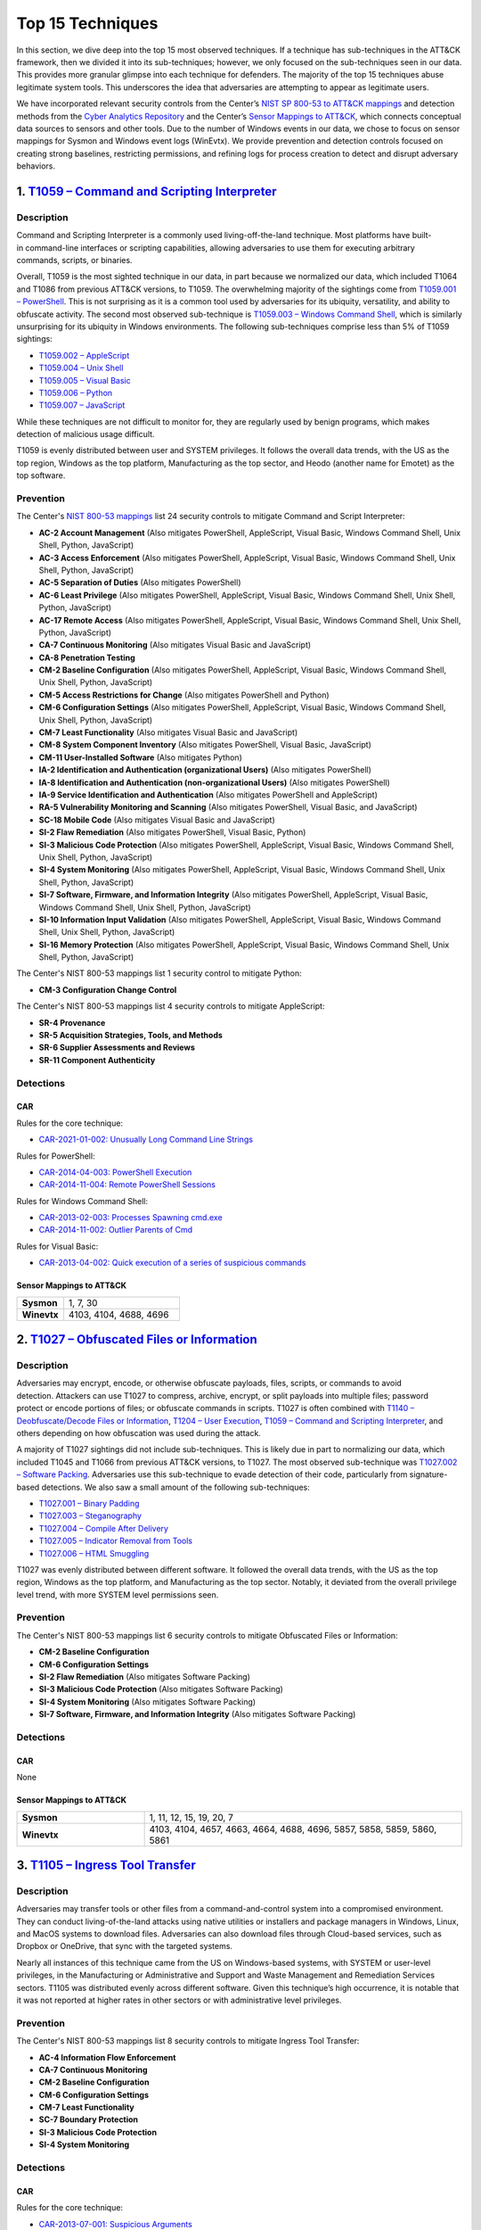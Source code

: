 Top 15 Techniques
#################

In this section, we dive deep into the top 15 most observed techniques. If a technique
has sub-techniques in the ATT&CK framework, then we divided it into its sub-techniques;
however, we only focused on the sub-techniques seen in our data. This provides more
granular glimpse into each technique for defenders. The majority of the top 15
techniques abuse legitimate system tools. This underscores the idea that adversaries are
attempting to appear as legitimate users.

We have incorporated relevant security controls from the Center’s `NIST SP 800-53 to
ATT&CK mappings
<https://center-for-threat-informed-defense.github.io/mappings-explorer/external/nist/>`__
and detection methods from the `Cyber Analytics Repository
<https://car.mitre.org/analytics/>`_ and the Center’s `Sensor Mappings to ATT&CK
<https://ctid.mitre.org/projects/sensor-mappings-to-attack>`_,
which connects conceptual data sources to sensors and other tools. Due to the number of
Windows events in our data, we chose to focus on sensor mappings for Sysmon and Windows
event logs (WinEvtx). We provide prevention and detection controls focused on creating
strong baselines, restricting permissions, and refining logs for process creation to
detect and disrupt adversary behaviors.

1. `T1059 – Command and Scripting Interpreter <https://attack.mitre.org/techniques/T1059>`__
********************************************************************************************

Description
-----------

.. figure:: _static/T1059_attempt.png
   :alt: Breakdown of T1059.
   :scale: 20%
   :align: right

Command and Scripting Interpreter is a commonly used living-off-the-land technique. Most
platforms have built-in command-line interfaces or scripting capabilities, allowing
adversaries to use them for executing arbitrary commands, scripts, or binaries.

Overall, T1059 is the most sighted technique in our data, in part because we normalized
our data, which included T1064 and T1086 from previous ATT&CK versions, to T1059. The
overwhelming majority of the sightings come from `T1059.001 – PowerShell
<https://attack.mitre.org/techniques/T1059/001>`__. This is not surprising as it is a
common tool used by adversaries for its ubiquity, versatility, and ability to obfuscate
activity. The second most observed sub-technique is `T1059.003 – Windows Command Shell
<https://attack.mitre.org/techniques/T1059/003>`__, which is similarly unsurprising for
its ubiquity in Windows environments. The following sub-techniques comprise less than 5%
of T1059 sightings:

* `T1059.002 – AppleScript <https://attack.mitre.org/techniques/T1059/002>`__
* `T1059.004 – Unix Shell <https://attack.mitre.org/techniques/T1059/004>`__
* `T1059.005 – Visual Basic <https://attack.mitre.org/techniques/T1059/005>`__
* `T1059.006 – Python <https://attack.mitre.org/techniques/T1059/006>`__
* `T1059.007 – JavaScript <https://attack.mitre.org/techniques/T1059/007>`__

While these techniques are not difficult to monitor for, they are regularly used by
benign programs, which makes detection of malicious usage difficult.

T1059 is evenly distributed between user and SYSTEM privileges. It follows the overall
data trends, with the US as the top region, Windows as the top platform, Manufacturing
as the top sector, and Heodo (another name for Emotet) as the top software.

Prevention
----------

The Center's `NIST 800-53 mappings
<https://center-for-threat-informed-defense.github.io/mappings-explorer/external/nist/>`_
list 24 security controls to mitigate Command and Script Interpreter:

* **AC-2 Account Management** (Also mitigates PowerShell, AppleScript, Visual Basic,
  Windows Command Shell, Unix Shell, Python, JavaScript)
* **AC-3 Access Enforcement** (Also mitigates PowerShell, AppleScript, Visual Basic,
  Windows Command Shell, Unix Shell, Python, JavaScript)
* **AC-5 Separation of Duties** (Also mitigates PowerShell)
* **AC-6 Least Privilege** (Also mitigates PowerShell, AppleScript, Visual Basic,
  Windows Command Shell, Unix Shell, Python, JavaScript)
* **AC-17 Remote Access** (Also mitigates PowerShell, AppleScript, Visual Basic, Windows
  Command Shell, Unix Shell, Python, JavaScript)
* **CA-7 Continuous Monitoring** (Also mitigates Visual Basic and JavaScript)
* **CA-8 Penetration Testing**
* **CM-2 Baseline Configuration** (Also mitigates PowerShell, AppleScript, Visual Basic,
  Windows Command Shell, Unix Shell, Python, JavaScript)
* **CM-5 Access Restrictions for Change** (Also mitigates PowerShell and Python)
* **CM-6 Configuration Settings** (Also mitigates PowerShell, AppleScript, Visual Basic,
  Windows Command Shell, Unix Shell, Python, JavaScript)
* **CM-7 Least Functionality** (Also mitigates Visual Basic and JavaScript)
* **CM-8 System Component Inventory** (Also mitigates PowerShell, Visual Basic,
  JavaScript)
* **CM-11 User-Installed Software** (Also mitigates Python)
* **IA-2 Identification and Authentication (organizational Users)** (Also mitigates
  PowerShell)
* **IA-8 Identification and Authentication (non-organizational Users)** (Also mitigates
  PowerShell)
* **IA-9 Service Identification and Authentication** (Also mitigates PowerShell and
  AppleScript)
* **RA-5 Vulnerability Monitoring and Scanning** (Also mitigates PowerShell, Visual
  Basic, and JavaScript)
* **SC-18 Mobile Code** (Also mitigates Visual Basic and JavaScript)
* **SI-2 Flaw Remediation** (Also mitigates PowerShell, Visual Basic, Python)
* **SI-3 Malicious Code Protection** (Also mitigates PowerShell, AppleScript, Visual
  Basic, Windows Command Shell, Unix Shell, Python, JavaScript)
* **SI-4 System Monitoring** (Also mitigates PowerShell, AppleScript, Visual Basic,
  Windows Command Shell, Unix Shell, Python, JavaScript)
* **SI-7 Software, Firmware, and Information Integrity** (Also mitigates PowerShell,
  AppleScript, Visual Basic, Windows Command Shell, Unix Shell, Python, JavaScript)
* **SI-10 Information Input Validation** (Also mitigates PowerShell, AppleScript, Visual
  Basic, Windows Command Shell, Unix Shell, Python, JavaScript)
* **SI-16 Memory Protection** (Also mitigates PowerShell, AppleScript, Visual Basic,
  Windows Command Shell, Unix Shell, Python, JavaScript)

The Center's NIST 800-53 mappings list 1 security control to mitigate Python:

* **CM-3 Configuration Change Control**

The Center's NIST 800-53 mappings list 4 security controls to mitigate AppleScript:

* **SR-4 Provenance**
* **SR-5 Acquisition Strategies, Tools, and Methods**
* **SR-6 Supplier Assessments and Reviews**
* **SR-11 Component Authenticity**

Detections
----------

CAR
^^^

Rules for the core technique:

* `CAR-2021-01-002: Unusually Long Command Line Strings
  <https://car.mitre.org/analytics/CAR-2021-01-002/>`_

Rules for PowerShell:

* `CAR-2014-04-003: PowerShell Execution
  <hhttps://car.mitre.org/analytics/CAR-2014-04-003/>`_
* `CAR-2014-11-004: Remote PowerShell Sessions
  <https://car.mitre.org/analytics/CAR-2014-11-004/>`_

Rules for Windows Command Shell:

* `CAR-2013-02-003: Processes Spawning cmd.exe
  <https://car.mitre.org/analytics/CAR-2013-02-003/>`_
* `CAR-2014-11-002: Outlier Parents of Cmd
  <https://car.mitre.org/analytics/CAR-2014-11-002/>`_

Rules for Visual Basic:

* `CAR-2013-04-002: Quick execution of a series of suspicious commands
  <https://car.mitre.org/analytics/CAR-2013-04-002/>`_

Sensor Mappings to ATT&CK
^^^^^^^^^^^^^^^^^^^^^^^^^^

.. list-table::
  :widths: 20 50
  :header-rows: 0

  * - **Sysmon**
    - 1, 7, 30

  * - **Winevtx**
    - 4103, 4104, 4688, 4696

2. `T1027 – Obfuscated Files or Information <https://attack.mitre.org/techniques/T1027>`__
******************************************************************************************

Description
-----------

.. figure:: _static/T1027_breakdown.png
   :alt: Breakdown of T1027.
   :scale: 20%
   :align: right

Adversaries may encrypt, encode, or otherwise obfuscate payloads, files, scripts, or
commands to avoid detection. Attackers can use T1027 to compress, archive, encrypt, or
split payloads into multiple files; password protect or encode portions of files; or
obfuscate commands in scripts. T1027 is often combined with `T1140 – Deobfuscate/Decode
Files or Information <https://attack.mitre.org/techniques/T1140>`__, `T1204 – User
Execution <https://attack.mitre.org/techniques/T1204>`__, `T1059 – Command and Scripting
Interpreter <https://attack.mitre.org/techniques/T1059>`__, and others depending on how
obfuscation was used during the attack.

A majority of T1027 sightings did not include sub-techniques. This is likely due in part to
normalizing our data, which included T1045 and T1066 from previous ATT&CK versions, to
T1027. The most observed sub-technique was `T1027.002 – Software Packing
<https://attack.mitre.org/techniques/T1027/002>`__. Adversaries use this sub-technique
to evade detection of their code, particularly from signature-based detections. We also
saw a small amount of the following sub-techniques:

* `T1027.001 – Binary Padding <https://attack.mitre.org/techniques/T1027/001>`__
* `T1027.003 – Steganography <https://attack.mitre.org/techniques/T1027/003>`__
* `T1027.004 – Compile After Delivery <https://attack.mitre.org/techniques/T1027/004>`__
* `T1027.005 – Indicator Removal from Tools <https://attack.mitre.org/techniques/T1027/005>`__
* `T1027.006 – HTML Smuggling <https://attack.mitre.org/techniques/T1027/006>`__

T1027 was evenly distributed between different software. It followed the overall data
trends, with the US as the top region, Windows as the top platform, and Manufacturing as
the top sector. Notably, it deviated from the overall privilege level trend, with more
SYSTEM level permissions seen.

Prevention
----------

The Center's NIST 800-53 mappings list 6 security controls to mitigate Obfuscated Files
or Information:

* **CM-2 Baseline Configuration**
* **CM-6 Configuration Settings**
* **SI-2 Flaw Remediation** (Also mitigates Software Packing)
* **SI-3 Malicious Code Protection** (Also mitigates Software Packing)
* **SI-4 System Monitoring** (Also mitigates Software Packing)
* **SI-7 Software, Firmware, and Information Integrity** (Also mitigates Software Packing)

Detections
----------

CAR
^^^

None

Sensor Mappings to ATT&CK
^^^^^^^^^^^^^^^^^^^^^^^^^^

.. list-table::
  :widths: 20 50
  :header-rows: 0

  * - **Sysmon**
    - 1, 11, 12, 15, 19, 20, 7

  * - **Winevtx**
    - 4103, 4104, 4657, 4663, 4664, 4688, 4696, 5857, 5858, 5859, 5860, 5861

3. `T1105 – Ingress Tool Transfer <https://attack.mitre.org/techniques/T1105>`__
********************************************************************************

Description
-----------

Adversaries may transfer tools or other files from a command-and-control system into a
compromised environment. They can conduct living-of-the-land attacks using native
utilities or installers and package managers in Windows, Linux, and MacOS systems to
download files. Adversaries can also download files through Cloud-based services, such
as Dropbox or OneDrive, that sync with the targeted systems.

Nearly all instances of this technique came from the US on Windows-based systems, with
SYSTEM or user-level privileges, in the Manufacturing or Administrative and Support and
Waste Management and Remediation Services sectors. T1105 was distributed evenly across
different software. Given this technique’s high occurrence, it is notable that it was
not reported at higher rates in other sectors or with administrative level privileges.

Prevention
----------

The Center's NIST 800-53 mappings list 8 security controls to mitigate Ingress Tool Transfer:

* **AC-4 Information Flow Enforcement**
* **CA-7 Continuous Monitoring**
* **CM-2 Baseline Configuration**
* **CM-6 Configuration Settings**
* **CM-7 Least Functionality**
* **SC-7 Boundary Protection**
* **SI-3 Malicious Code Protection**
* **SI-4 System Monitoring**

Detections
----------

CAR
^^^

Rules for the core technique:

* `CAR-2013-07-001: Suspicious Arguments
  <https://car.mitre.org/analytics/CAR-2013-07-001/>`_
* `CAR-2021-05-005: BITSAdmin Download File
  <https://car.mitre.org/analytics/CAR-2021-05-005/>`_
* `CAR-2021-05-006: CertUtil Download With URLCache and Split Arguments
  <https://car.mitre.org/analytics/CAR-2021-05-006/>`_
* `CAR-2021-05-007: CertUtil Download With VerifyCtl and Split Arguments
  <https://car.mitre.org/analytics/CAR-2021-05-007/>`_

Sensor Mappings to ATT&CK
^^^^^^^^^^^^^^^^^^^^^^^^^^

.. list-table::
  :widths: 20 50
  :header-rows: 0

  * - **Sysmon**
    - 11, 15, 3

  * - **Winevtx**
    - 4663, 5031, 5154, 5155, 5156, 5157, 5158, 5159

4. `T1112 – Modify Registry <https://attack.mitre.org/techniques/T1112>`__
**************************************************************************

Description
-----------

Adversaries may use built-in command line tools or the Win32 API to interact with the
Windows Registry to hide configuration information, remove information, or as part of
other techniques for Execution and Persistence. Specific areas of the registry depend on
account permissions to access, potentially requiring adversaries to gain
administrator-level privileges to modify. The Windows registry is a significant
component of Windows, making it an attractive tool for adversaries to use.

T1112 sightings occur on Windows-based platforms and were evenly distributed across
different countries, sectors, and software. We lacked a meaningful amount of data for
privilege level analysis. Overall, we received significantly more sightings of T1112 in
2023 than in 2022; this could be due to attackers using this technique more frequently
during their operations. However, the registry has been a common attack vector for
years, so this sudden increase in Sightings is likely due to statistical noise.

Prevention
----------

The Center's NIST 800-53 mappings list 2 security controls to mitigate Modify Registry:

* **AC-6 Least Privilege**
* **CM-7 Least Functionality**

Detections
----------

CAR
^^^

Rules for core technique:

* `CAR-2013-01-002: Autorun Differences
  <https://car.mitre.org/analytics/CAR-2013-01-002/>`_
* `CAR-2013-03-001: Reg.exe called from Command Shell
  <https://car.mitre.org/analytics/CAR-2013-03-001/>`_
* `CAR-2013-04-002: Quick execution of a series of suspicious commands
  <https://car.mitre.org/analytics/CAR-2013-04-002/>`_
* `CAR-2014-11-005: Remote Registry <https://car.mitre.org/analytics/CAR-2014-11-005/>`_
* `CAR-2020-05-003: Rare LolBAS Command Lines
  <https://car.mitre.org/analytics/CAR-2020-05-003/>`_
* `CAR-2021-11-001: Registry Edit with Creation of SafeDllSearchMode Key Set to 0
  <https://car.mitre.org/analytics/CAR-2021-11-001/>`_
* `CAR-2021-11-002: Registry Edit with Modification of Userinit, Shell, or Notify
  <https://car.mitre.org/analytics/CAR-2021-11-002/>`_
* `CAR-2021-12-002: Modification of Default Startup Folder in the Registry Key ‘Common
  Startup’ <https://car.mitre.org/analytics/CAR-2021-12-002/>`_

Sensor Mappings to ATT&CK
^^^^^^^^^^^^^^^^^^^^^^^^^^

.. list-table::
  :widths: 20 50
  :header-rows: 0

  * - **Sysmon**
    - 1, 12, 13, 14

  * - **Winevtx**
    - 4103, 4657, 4660, 4670, 4688, 4696

5. `T1070 – Indicator Removal <https://attack.mitre.org/techniques/T1070>`__
****************************************************************************

Description
-----------

.. figure:: _static/T1070_breakdown.png
   :alt: Breakdown of T1070.
   :scale: 20%
   :align: right

Various platform-specific artifacts may be created by an adversary or expose an
adversary’s actions. Adversaries may delete or modify these artifacts to remove any
evidence of their presence or hinder defenses. Because these artifacts are used during
forensic and incident response efforts, their removal could impede an investigation or
lengthen the intrusion detection process.

A majority of T1070 sightings did not include sub-techniques. This is likely due in part to
normalizing our data, which included T1099 and T1107 from previous ATT&CK versions, to
T1070. The following sub-techniques comprise less than 1% of T1070 sightings:

* `T1070.001 – Clear Windows Event Logs <https://attack.mitre.org/techniques/T1070/001>`__
* `T1070.003 – Clear Command History <https://attack.mitre.org/techniques/T1070/003>`__
* `T1070.004 – File Deletion <https://attack.mitre.org/techniques/T1070/004>`__
* `T1070.006 – Timestomp <https://attack.mitre.org/techniques/T1070/006>`__

T1070 occurred mostly on Windows-based platforms and was distributed evenly across
different countries and sectors. Only a small sub-set of sightings contained privilege
levels and software information. However, it followed the overall data trend, with
user-level permissions and Heodo being the most observed privilege levels and software,
respectively.

Prevention
----------

The Center's NIST 800-53 mappings list 21 security controls to mitigate Indicator Removal:

* **AC-2 Account Management** (Also mitigates Clear Windows Event Logs and Clear Command
  History)
* **AC-3 Access Enforcement** (Also mitigates Clear Windows Event Logs and Clear Command
  History)
* **AC-5 Separation of Duties** (Also mitigates Clear Windows Event Logs and Clear Command
  History)
* **AC-6 Least Privilege** (Also mitigates Clear Windows Event Logs and Clear Command
  History)
* **AC-16 Security and Privacy Attributes** (Also mitigates Clear Windows Event Logs)
* **AC-17 Remote Access** (Also mitigates Clear Windows Event Logs)
* **AC-18 Wireless Access** (Also mitigates Clear Windows Event Logs)
* **AC-19 Access Control for Mobile Devices** (Also mitigates Clear Windows Event Logs)
* **CA-7 Continuous Monitoring** (Also mitigates Clear Windows Event Logs and Clear Command
  History)
* **CM-2 Baseline Configuration** (Also mitigates Clear Windows Event Logs and Clear Command
  History)
* **CM-6 Configuration Settings** (Also mitigates Clear Windows Event Logs and Clear Command
  History)
* **CP-6 Alternate Storage Site** (Also mitigates Clear Windows Event Logs)
* **CP-7 Alternate Processing Site** (Also mitigates Clear Windows Event Logs)
* **CP-9 System Backup** (Also mitigates Clear Windows Event Logs)
* **SC-4 Information in Shared System Resources** (Also mitigates Clear Windows Event Logs)
* **SC-36 Distributed Processing and Storage** (Also mitigates Clear Windows Event Logs)
* **SI-3 Malicious Code Protection** (Also mitigates Clear Windows Event Logs and Clear
  Command History)
* **SI-4 System Monitoring** (Also mitigates Clear Windows Event Logs and Clear Command
  History)
* **SI-7 Software, Firmware, and Information Integrity** (Also mitigates Clear Windows Event
  Logs and Clear Command History)
* **SI-12 Information Management and Retention** (Also mitigates Clear Windows Event Logs)
* **SI-23 Information Fragmentation** (Also mitigates Clear Windows Event Logs)

Detections
----------

CAR
^^^

Rules for Clear Windows Event Logs:

* `CAR-2016-04-002: User Activity from Clearing Event Logs
  <https://car.mitre.org/analytics/CAR-2016-04-002/>`_
* `CAR-2021-01-003: Clearing Windows Logs with Wevtutil
  <https://car.mitre.org/analytics/CAR-2021-01-003/>`_

Rules for Clear Command History:

* `CAR-2020-11-005: Clear Powershell Console Command History
  <https://car.mitre.org/analytics/CAR-2020-11-005/>`_

Sensor Mappings to ATT&CK
^^^^^^^^^^^^^^^^^^^^^^^^^^

.. list-table::
  :widths: 20 50
  :header-rows: 0

  * - **Sysmon**
    - 1, 12, 13, 14, 2, 23, 26

  * - **Winevtx**
    - 2004, 2005, 2006, 2033, 4103, 4625, 4648, 4657, 4660, 4663, 4664, 4670, 4688, 4696, 4700, 4701, 4702, 4726, 4743, 4776, 4946, 4947, 4948

6. `T1204 – User Execution <https://attack.mitre.org/techniques/T1204>`__
*************************************************************************

Description
-----------

.. figure:: _static/T1204_breakdown.png
   :alt: Breakdown of T1070.
   :scale: 20%
   :align: right

An adversary may rely upon user actions to gain Initial Access or execute malicious
software on a system. Common examples of user execution include phishing and social
engineering attacks. Adversaries may send a malicious link, file, or image for a user to
open or deceive users into enabling Remote Access Software to give them direct control
of the system.

A majority of T1204 sightings did not contain a sub-technique. Less than 1% contained
`T1204.001 – Malicious Link <https://attack.mitre.org/techniques/T1204/001>`__ and
`T1204.001 – Malicious Link <https://attack.mitre.org/techniques/T1204/001>`__. Most
sightings occurred on Windows-based systems and were almost evenly distributed across
countries and sectors. Only a small sub-set included privilege level information and
software, with user level privileges and Cobalt Strike seen the most frequently.

Prevention
----------

The Center's NIST 800-53 mappings list 13 security controls to mitigate User Execution:

* **AC-4 Information Flow Enforcement** (Also mitigates Malicious Link and Malicious File)
* **CA-7 Continuous Monitoring** (Also mitigates Malicious Link and Malicious File)
* **CM-2 Baseline Configuration** (Also mitigates Malicious Link and Malicious File)
* **CM-6 Configuration Settings** (Also mitigates Malicious Link and Malicious File)
* **CM-7 Least Functionality** (Also mitigates Malicious File)
* **SC-7 Boundary Protection** (Also mitigates Malicious Link and Malicious File)
* **SC-44 Detonation Chambers** (Also mitigates Malicious Link and Malicious File)
* **SI-2 Flaw Remediation** (Also mitigates Malicious Link)
* **SI-3 Malicious Code Protection** (Also mitigates Malicious Link and Malicious File)
* **SI-4 System Monitoring** (Also mitigates Malicious Link and Malicious File)
* **SI-7 Software, Firmware, and Information Integrity** (Also mitigates Malicious File)
* **SI-8 Spam Protection** (Also mitigates Malicious Link and Malicious File)
* **SI-10 Information Input Validation** (Also mitigates Malicious File)

Detections
----------

CAR
^^^

Rules for Malicious File:

* `CAR-2021-05-002: Batch File Write to System32
  <https://car.mitre.org/analytics/CAR-2021-05-002/>`_

Sensor Mappings to ATT&CK
^^^^^^^^^^^^^^^^^^^^^^^^^^

.. list-table::
  :widths: 20 50
  :header-rows: 0

  * - **Sysmon**
    - 1, 11, 15, 3

  * - **Winevtx**
    - 4103, 4663, 4688, 4696, 5031, 5154, 5155, 5156, 5157, 5158, 5159

7. `T1564 – Hide Artifacts <https://attack.mitre.org/techniques/T1564>`__
*************************************************************************

Description
-----------

.. figure:: _static/T1564_breakdown.png
   :alt: Breakdown of T1564.
   :scale: 20%
   :align: right

Adversaries may attempt to hide artifacts, such as files, user accounts, or directories,
to evade detection. They may exploit operating system features to hide the artifacts or
use virtualization to create isolated computing regions to avoid common security tools
and configurations.

A majority of T1564 sightings did not include sub-techniques. This is likely due in part
to normalizing our data, which included T1143 and T1158 from previous ATT&CK versions,
to T1564. The most observed sub-technique was `T1564.003 – Hidden Window
<https://attack.mitre.org/techniques/T1564/003>`__. Adversaries can use this technique
to hide activities from plain sight. The second most-observed sub-technique was
`T1564.004 – NTFS File Attributes <https://attack.mitre.org/techniques/T1564/004>`__.
Adversaries can exploit the file attribute metadata to hide malicious data. The
following sub-techniques comprise less than 2% of T1564 sightings:

* `T1564.001 – Hidden Files and Directories <https://attack.mitre.org/techniques/T1564/001>`__
* `T1564.002 – Hidden Users <https://attack.mitre.org/techniques/T1564/002>`__
* `T1564.008 – Email Hiding Rules <https://attack.mitre.org/techniques/T1564/008>`__

T1564 occurred mostly on Windows-based systems and was about evenly distributed across
countries and sectors. Only a small sub-set of sightings contained privilege levels and
software information. However, it followed the overall data trend, with user-level
permissions and Heodo being the most observed privilege levels and software,
respectively.

Prevention
----------

The Center's NIST 800-53 mappings list 1 security controls to mitigate Hidden Users:

* **CM-6 Configuration Settings**

The Center's NIST 800-53 mappings list 3 security controls to mitigate Hidden Window:

* **CM-7 Least Functionality** (Also mitigates Email Hiding Rules and Hidden Users)
* **SI-7 Software, Firmware, and Information Integrity** (Also mitigates NTFS File Attributes and Email Hiding Rules)
* **SI-10 Information Input Validation**

The Center's NIST 800-53 mappings list 5 security controls to mitigate NTFS File Attributes:

* **AC-3 Access Enforcement**
* **AC-16 Security and Privacy Attributes**
* **CA-7 Continuous Monitoring**
* **SI-3 Malicious Code Protection** (Also mitigates Email Hiding Rules)
* **SI-4 System Monitoring** (Also mitigates Email Hiding Rules and Hidden Users)

The Center's NIST 800-53 mappings list 4 security controls to mitigate Email Hiding Rules:

* **AC-4 Information Flow Enforcement**
* **CM-3 Configuration Change Control**
* **CM-5 Access Restrictions for Change**
* **IR-5 Incident Monitoring**

Detections
----------

CAR
^^^

Rules for NTFS File Attributes:

* `CAR-2020-08-001: NTFS Alternate Data Stream Execution – System Utilities
  <https://car.mitre.org/analytics/CAR-2020-08-001/>`_
* `CAR-2020-08-002: NTFS Alternate Data Stream Execution - LOLBAS
  <https://car.mitre.org/analytics/CAR-2020-08-002/>`_

Sensor Mappings to ATT&CK
^^^^^^^^^^^^^^^^^^^^^^^^^^

.. list-table::
  :widths: 20 50
  :header-rows: 0

  * - **Sysmon**
    - 1, 11, 13, 14, 15, 2

  * - **Winevtx**
    - 4103, 4104, 4657, 4663, 4664, 4670, 4674, 4688, 4696, 4697, 4720, 4741

8. `T1055 – Process Injection <https://attack.mitre.org/techniques/T1055>`__
****************************************************************************

Description
-----------

.. figure:: _static/T1055_breakdown.png
   :alt: Breakdown of T1055.
   :scale: 20%
   :align: right

Adversaries may inject code into live processes to access the process’s memory or
elevate privileges. There are several ways to inject code into other processes, many of
which are platform specific. By performing process injection, adversaries are able to
hide inside legitimate processes to evade process-based defenses.

A majority of T1055 sightings did not include sub-techniques. This is likely due in part
to normalizing our data, which included T1093 from previous ATT&CK versions, to T1055.
The following sub-techniques comprise less than 2% of T1055 sightings:

* `T1055.001 – Dynamic-link Library Injection <https://attack.mitre.org/techniques/T1055/001>`__
* `T1055.002 – Portable Executable Injection <https://attack.mitre.org/techniques/T1055/002>`__
* `T1055.003 – Thread Execution Hijacking <https://attack.mitre.org/techniques/T1055/003>`__
* `T1055.012 – Process Hollowing <https://attack.mitre.org/techniques/T1055/012>`__

This technique occurred consistently throughout 2022 and 2023. T1055 occurred mostly on
Windows-based systems and was about evenly distributed across countries. It followed the
overall data trend, with user-level permissions and Heodo being the most observed
privilege levels and software, respectively. Notably, it deviated from the overall trend
by occurring more frequently in the Professional, Scientific, and Technical Services
sector.

Prevention
----------

The Center's NIST 800-53 mappings list 12 security controls to mitigate Process Injection:

* **AC-2 Account Management**
* **AC-3 Access Enforcement**
* **AC-5 Separation of Duties**
* **AC-6 Least Privilege** (Also mitigates Portable Executable Injection, Thread
  Execution Hijacking, Process Hollowing, and Dynamic-link Library Injection)
* **CM-5 Access Restrictions for Change**
* **CM-6 Configuration Settings**
* **IA-2 Identification and Authentication** (organizational Users)
* **SC-7 Boundary Protection** (Also mitigates Portable Executable Injection, Thread
  Execution Hijacking, Process Hollowing, and Dynamic-link Library Injection)
* **SC-18 Mobile Code** (Also mitigates Portable Executable Injection, Thread Execution
  Hijacking, Process Hollowing, and Dynamic-link Library Injection)
* **SI-2 Flaw Remediation** (Also mitigates Portable Executable Injection, Thread
  Execution Hijacking, Process Hollowing, and Dynamic-link Library Injection)
* **SI-3 Malicious Code Protection** (Also mitigates Portable Executable Injection,
  Thread Execution Hijacking, Process Hollowing, and Dynamic-link Library Injection)
* **SI-4 System Monitoring** (Also mitigates Portable Executable Injection, Thread
  Execution Hijacking, Process Hollowing, and Dynamic-link Library Injection)

Detections
----------

CAR
^^^

Rules for Dynamic-link Library Injection:

* `CAR-2013-10-002: DLL Injection via Load Library
  <https://car.mitre.org/analytics/CAR-2013-10-002/>`_
* `CAR-2020-11-003: DLL Injection with Mavinject
  <https://car.mitre.org/analytics/CAR-2020-11-003/>`_

Rules for Process Hollowing:

* `CAR-2020-11-004: Processes Started From Irregular Parent
  <https://car.mitre.org/analytics/CAR-2020-11-004/>`_

Sensor Mappings to ATT&CK
^^^^^^^^^^^^^^^^^^^^^^^^^^

.. list-table::
  :widths: 20 50
  :header-rows: 0

  * - **Sysmon**
    - 10, 2, 30, 7, 8

  * - **Winevtx**
    - 4656, 4663, 4664, 4670

9. `T1003 – OS Credential Dumping <https://attack.mitre.org/techniques/T1003>`__
********************************************************************************

Description
-----------

.. figure:: _static/T1003_breakdown.png
   :alt: Breakdown of T1003.
   :scale: 20%
   :align: right

Adversaries can use dumped credentials to obtain account login and credential material
to access restricted information or perform Lateral Movement.

A majority of T1003 sightings did not contain sub-techniques. The following sub-techniques
comprise less than 3% of T1003 sightings:

* `T1003.001 – LSASS Memory <https://attack.mitre.org/techniques/T1003/001>`__
* `T1003.002 – Security Account Manager <https://attack.mitre.org/techniques/T1003/002>`__
* `T1003.003 – NTDS <https://attack.mitre.org/techniques/T1003/003>`__
* `T1003.004 – LSA Secrets <https://attack.mitre.org/techniques/T1003/004>`__
* `T1003.005 – Cached Domain Credentials <https://attack.mitre.org/techniques/T1003/005>`__
* `T1003.006 – DCSync <https://attack.mitre.org/techniques/T1003/006>`__
* `T1003.007 – Proc Filesystem <https://attack.mitre.org/techniques/T1003/007>`__
* `T1003.008 – /etc/passwd and /etc/shadow <https://attack.mitre.org/techniques/T1003/008>`__

Most T1003 sightings were received during 2022 and dropped off in 2023. This could be
due to random statistical noise in the data, or attackers using this technique less in
the wild. Most sightings occurred on Windows-based systems and used user level privileges.
Only a small sub-set contained location and sector information, with most sightings
occurring in the US. Notably, T1003 deviated from overall trends on the data, with
AgentTesla as the most frequently seen software and Information as the most frequently
seen sector.

Prevention
----------

The Center's NIST 800-53 mappings list 22 security controls to mitigate OS Credential Dumping:

* **AC-2 Account Management** (Also mitigates LSA Secrets, Cached Domain Credentials,
  DCSync, Proc Filesystem, /etc/passwd and /etc/shadow, LSASS Memory, Security Account
  Manager, and NTDS)
* **AC-3 Access Enforcement** (Also mitigates LSA Secrets, Cached Domain Credentials,
  DCSync, Proc Filesystem, /etc/passwd and /etc/shadow, LSASS Memory, Security Account
  Manager, and NTDS)
* **AC-4 Information Flow Enforcement** (Also mitigates Cached Domain Credentials,
  DCSync, and LSASS Memory)
* **AC-5 Separation of Duties** (Also mitigates LSA Secrets, Cached Domain Credentials,
  DCSync, Proc Filesystem, /etc/passwd and /etc/shadow, LSASS Memory, Security Account
  Manager, and NTDS)
* **AC-6 Least Privilege** (Also mitigates LSA Secrets, Cached Domain Credentials,
  DCSync, Proc Filesystem, /etc/passwd and /etc/shadow, LSASS Memory, Security Account
  Manager, and NTDS)
* **AC-16 Security and Privacy Attributes** (Also mitigates NTDS)
* **CA-7 Continuous Monitoring** (Also mitigates LSA Secrets, Cached Domain Credentials,
  DCSync, Proc Filesystem, /etc/passwd and /etc/shadow, LSASS Memory, Security Account
  Manager, and NTDS)
* **CM-2 Baseline Configuration** (Also mitigates LSA Secrets, Cached Domain
  Credentials, DCSync, Proc Filesystem, /etc/passwd and /etc/shadow, LSASS Memory,
  Security Account Manager, and NTDS)
* **CM-5 Access Restrictions for Change** (Also mitigates LSA Secrets, Cached Domain
  Credentials, DCSync, Proc Filesystem, /etc/passwd and /etc/shadow, LSASS Memory,
  Security Account Manager, and NTDS)
* **CM-6 Configuration Settings** (Also mitigates LSA Secrets, Cached Domain
  Credentials, DCSync, Proc Filesystem, /etc/passwd and /etc/shadow, LSASS Memory,
  Security Account Manager, and NTDS)
* **CM-7 Least Functionality** (Also mitigates Cached Domain Credentials, LSASS Memory,
  and Security Account Manager)
* **CP-9 System Backup** (Also mitigates NTDS)
* **IA-2 Identification and Authentication (organizational Users)** (Also mitigates LSA
  Secrets, Cached Domain Credentials, DCSync, Proc Filesystem, /etc/passwd and
  /etc/shadow, LSASS Memory, Security Account Manager, and NTDS)
* **IA-4 Identifier Management** (Also mitigates Cached Domain Credentials and DCSync)
* **IA-5 Authenticator Management** (Also mitigates LSA Secrets, Cached Domain
  Credentials, DCSync, Proc Filesystem, /etc/passwd and /etc/shadow, LSASS Memory,
  Security Account Manager, and NTDS)
* **SC-28 Protection of Information at Rest** (Also mitigates LSA Secrets, Cached Domain
  Credentials, DCSync, Proc Filesystem, /etc/passwd and /etc/shadow, LSASS Memory,
  Security Account Manager, and NTDS)
* **SC-39 Process Isolation** (Also mitigates LSA Secrets, Cached Domain Credentials,
  DCSync, Proc Filesystem, /etc/passwd and /etc/shadow, LSASS Memory, Security Account
  Manager, and NTDS)
* **SI-2 Flaw Remediation** (Also mitigates LSASS Memory)
* **SI-3 Malicious Code Protection** (Also mitigates LSA Secrets, Cached Domain
  Credentials, DCSync, Proc Filesystem, /etc/passwd and /etc/shadow, LSASS Memory,
  Security Account Manager, and NTDS)
* **SI-4 System Monitoring** (Also mitigates LSA Secrets, Cached Domain Credentials,
  DCSync, Proc Filesystem, /etc/passwd and /etc/shadow, LSASS Memory, Security Account
  Manager, and NTDS)
* **SI-7 Software, Firmware, and Information Integrity** (Also mitigates NTDS)
* **SI-12 Information Management and Retention** (Also mitigates NTDS)

The Center's NIST 800-53 mappings list 2 security controls to mitigate LSASS Memory:

* **SC-3 Security Function Isolation**
* **SI-16 Memory Protection**

Detections
----------

CAR
^^^

Rules for LSASS Memory:

* `CAR-2013-07-001: Suspicious Arguments <https://car.mitre.org/analytics/CAR-2013-07-001/>`_
* `CAR-2019-04-004: Credential Dumping via Mimikatz <https://car.mitre.org/analytics/CAR-2019-04-004/>`_
* `CAR-2019-07-002: Lsass Process Dump via Procdump <https://car.mitre.org/analytics/CAR-2019-07-002/>`_
* `CAR-2019-08-001: Credential Dumping via Windows Task Manager <https://car.mitre.org/analytics/CAR-2019-08-001/>`_
* `CAR-2021-05-011: Create Remote Thread into LSASS <https://car.mitre.org/analytics/CAR-2021-05-011/>`_

Rules for NTDS:

* `CAR-2019-08-002: Active Directory Dumping via NTDSUtil <https://car.mitre.org/analytics/CAR-2019-08-002/>`_
* `CAR-2020-05-001: MiniDump of LSASS <https://car.mitre.org/analytics/CAR-2020-05-001/>`_

Rules for Security Account Manager:

* `CAR-2013-04-002: Quick execution of a series of suspicious commands <https://car.mitre.org/analytics/CAR-2013-04-002/>`_

Sensor Mappings to ATT&CK
^^^^^^^^^^^^^^^^^^^^^^^^^

.. list-table::
  :widths: 20 50
  :header-rows: 0

  * - **Sysmon**
    - 1, 10, 9

  * - **Winevtx**
    - 4103, 4656, 4661, 4662, 4663, 4688, 4690, 4696, 4773, 4932

10. `T1021 – Remote Services <https://attack.mitre.org/techniques/T1021>`__
***************************************************************************

Description
-----------

.. figure:: _static/T1021_breakdown.png
   :alt: Breakdown of T1021.
   :scale: 20%
   :align: right

Adversaries may use Remote Services, coupled with Valid Accounts (T1078), to exploit
services that accept remote connections, such as RDP, telnet, SSH, or VNC. Some
platforms also have native remote management utilities, such as the Apple Remote Desktop
on MacOS, that adversaries can also use for remote code execution. If the servers and
workstations are joined to a domain, adversaries could use a single set of login
credentials to move laterally and access additional systems.

A majority of T1021 sightings did not include sub-techniques. This is likely due in part
to normalizing our data, which included T1175 from previous ATT&CK versions, to T1021.
The most observed sub-technique was `T1021.006 – Windows Remote Management
<https://attack.mitre.org/techniques/T1021/006>`__. The following sub-techniques
comprise less than 3% of T1021 Sightings:

* `T1021.001 – Remote Desktop Protocol <https://attack.mitre.org/techniques/T1021/001>`__
* `T1021.002 – SMB/Windows Admin Shares <https://attack.mitre.org/techniques/T1021/002>`__
* `T1021.003 – Distributed Component Object Model <https://attack.mitre.org/techniques/T1021/003>`__
* `T1021.004 – SSH <https://attack.mitre.org/techniques/T1021/004>`__

Most T1021 sightings occurred on Windows-based systems and used user level permissions;
however, we had a couple thousand Nix sightings, which is unusual but unsurprising since
many intrusions use remote services. Only a small sub-set of sightings contained
location and sector information, with most occurring in the US and in the Professional,
Scientific, and Technical Services sector. Notably, T1021 deviated from overall trends
on the data, with SnakeKeylogger as the most frequently seen software.

Prevention
----------

The Center's NIST 800-53 mappings list 12 security controls to mitigate Remote Services:

* **AC-2 Account Management** (Also mitigates Remote Desktop Protocol, SMB/Windows Admin
  Shares, Distributed Component Object Model, SSH, and Windows Remote Management)
* **AC-3 Access Enforcement** (Also mitigates Remote Desktop Protocol, SMB/Windows Admin
  Shares, Distributed Component Object Model, SSH, and Windows Remote Management)
* **AC-5 Separation of Duties** (Also mitigates Remote Desktop Protocol, SMB/Windows
  Admin Shares, Distributed Component Object Model, SSH, and Windows Remote Management)
* **AC-6 Least Privilege** (Also mitigates Remote Desktop Protocol, SMB/Windows Admin
  Shares, Distributed Component Object Model, SSH, and Windows Remote Management)
* **AC-7 Unsuccessful Logon Attempts** (Also mitigates Remote Desktop Protocol and SSH)
* **AC-17 Remote Access** (Also mitigates Remote Desktop Protocol, SMB/Windows Admin
  Shares, Distributed Component Object Model, SSH, and Windows Remote Management)
* **AC-20 Use of External Systems** (Also mitigates Remote Desktop Protocol and SSH)
* **CM-5 Access Restrictions for Change** (Also mitigates Remote Desktop Protocol,
  SMB/Windows Admin Shares, Distributed Component Object Model, SSH, and Windows Remote
  Management)
* **CM-6 Configuration Settings** (Also mitigates Remote Desktop Protocol, SMB/Windows
  Admin Shares, Distributed Component Object Model, SSH, and Windows Remote Management)
* **IA-2 Identification and Authentication (organizational Users)** (Also mitigates
  Remote Desktop Protocol, SMB/Windows Admin Shares, Distributed Component Object Model,
  SSH, and Windows Remote Management)
* **IA-5 Authenticator Management** (Also mitigates Remote Desktop Protocol and SSH)
* **SI-4 System Monitoring** (Also mitigates Remote Desktop Protocol, SMB/Windows Admin
  Shares, Distributed Component Object Model, SSH, and Windows Remote Management)

The Center's NIST 800-53 mappings list 12 security controls to mitigate Remote Desktop Protocol:

* **AC-4 Information Flow Enforcement** (Also mitigates SMB/Windows Admin Shares,
  Distributed Component Object Model, and Windows Remote Management)
* **AC-11 Device Lock**
* **AC-12 Session Termination**
* **CA-8 Penetration Testing**
* **CM-2 Baseline Configuration** (Also mitigates SMB/Windows Admin Shares, Distributed
  Component Object Model, and Windows Remote Management)
* **CM-7 Least Functionality** (Also mitigates SMB/Windows Admin Shares, Distributed
  Component Object Model, and Windows Remote Management)
* **CM-8 System Component Inventory** (Also mitigates Distributed Component Object
  Model, SSH, and Windows Remote Management)
* **IA-4 Identifier Management**
* **IA-6 Authentication Feedback**
* **RA-5 Vulnerability Monitoring and Scanning** (Also mitigates Distributed Component
  Object Model, SSH, and Windows Remote Management)
* **SC-7 Boundary Protection** (Also mitigates SMB/Windows Admin Shares, Distributed
  Component Object Model, and Windows Remote Management)
* **SC-46 Cross Domain Policy Enforcement** (Also mitigates Distributed Component Object
  Model and Windows Remote Management)

The Center's NIST 800-53 mappings list 3 security controls to mitigate SMB/Windows Admin Shares:

* **CA-7 Continuous Monitoring**
* **SI-10 Information Input Validation**
* **SI-15 Information Output Filtering**

The Center's NIST 800-53 mappings list 3 security controls to mitigate Distributed Component Object Model:

* **SC-3 Security Function Isolation**
* **SC-18 Mobile Code**
* **SI-3 Malicious Code Protection**

Detections
----------

CAR
^^^

Rules for core technique:

* `CAR-2013-07-001: Suspicious Arguments
  <https://car.mitre.org/analytics/CAR-2013-07-001/>`_

Rules for Remote Desktop Protocol:

* `CAR-2013-07-002: RDP Connection Detection
  <https://car.mitre.org/analytics/CAR-2013-07-002/>`_
* `CAR-2013-10-001: User Login Activity Monitoring
  <https://car.mitre.org/analytics/CAR-2013-10-001/>`_
* `CAR-2016-04-005: Remote Desktop Logon
  <https://car.mitre.org/analytics/CAR-2016-04-005/>`_

Rules for SMB/Windows Admin Shares:

* `CAR-2013-01-003: SMB Events Monitoring
  <https://car.mitre.org/analytics/CAR-2013-01-003/>`_
* `CAR-2013-04-002: Quick execution of a series of suspicious commands
  <https://car.mitre.org/analytics/CAR-2013-04-002/>`_
* `CAR-2013-05-003: SMB Write Request
  <https://car.mitre.org/analytics/CAR-2013-05-003/>`_
* `CAR-2013-05-005: SMB Copy and Execution
  <https://car.mitre.org/analytics/CAR-2013-05-005/>`_
* `CAR-2014-05-001: RPC Activity <https://car.mitre.org/analytics/CAR-2014-05-001/>`_

Rules for Distributed Component Object Model:

* `CAR-2014-05-001: RPC Activity <https://car.mitre.org/analytics/CAR-2014-05-001/>`_

Rules for Windows Remote Management:

* `CAR-2014-05-001: RPC Activity <https://car.mitre.org/analytics/CAR-2014-05-001/>`_
* `CAR-2014-11-004: Remote PowerShell Sessions
  <https://car.mitre.org/analytics/CAR-2014-11-004/>`_
* `CAR-2014-11-006: Windows Remote Management (WinRM)
  <https://car.mitre.org/analytics/CAR-2014-11-006/>`_

Sensor Mappings to ATT&CK
^^^^^^^^^^^^^^^^^^^^^^^^^

.. list-table::
  :widths: 20 50
  :header-rows: 0

  * - **Sysmon**
    - 1, 3, 7

  * - **Winevtx**
    - 4103, 4624, 4688, 4696, 4778, 4964, 5031, 5140, 5145, 5154, 5155, 5156, 5157, 5158, 5159

11. `T1486 – Data Encrypted for Impact <https://attack.mitre.org/techniques/T1486>`__
*************************************************************************************

Description
-----------

Adversaries may encrypt data on target systems to interrupt availability to system and
network resources. In some cases, `T1222 – File and Directory Permissions Modification
<https://attack.mitre.org/techniques/T1222>`__ or `T1529 – System Shutdown/Reboot
<https://attack.mitre.org/techniques/T1529>`__ are necessary to access targeted file
types. To maximize impact, malware with wormlike properties may be used in conjunction
with `T1078 – Valid Accounts <https://attack.mitre.org/techniques/T1078>`__, `T1003 – OS
Credential Dumping <https://attack.mitre.org/techniques/T1003>`__, or `T1021.002 –
SMB/Windows Admin Shares <https://attack.mitre.org/techniques/T1021/002>`__. These
attacks may be used by adversaries for monetary gain or data destruction.

Most T1486 events occurred in 2022, on Windows-based platforms, with user level
permissions. Notably, T1486 deviated from overall trends on the data, with AgentTesla as
the most frequently seen software. We lacked a meaningful amount of data for location or
sector analysis.

Prevention
----------

The Center's NIST 800-53 mappings list 11 security controls to mitigate Data Encrypted for Impact:

* **AC-3 Access Enforcement**
* **AC-6 Least Privilege**
* **CM-2 Baseline Configuration**
* **CP-2 Contingency Plan**
* **CP-6 Alternate Storage Site**
* **CP-7 Alternate Processing Site**
* **CP-9 System Backup**
* **CP-10 System Recovery and Reconstitution**
* **SI-3 Malicious Code Protection**
* **SI-4 System Monitoring**
* **SI-7 Software, Firmware, and Information Integrity**

Detections
----------

CAR
^^^
None

Sensor Mappings to ATT&CK
^^^^^^^^^^^^^^^^^^^^^^^^^

.. list-table::
  :widths: 20 50
  :header-rows: 0

  * - **Sysmon**
    - 1, 11, 15, 2

  * - **Winevtx**
    - 4103, 4663, 4670, 4688, 4696, 5140, 5145

12. `T1091 – Replication Through Removable Media <https://attack.mitre.org/techniques/T1091>`__
***********************************************************************************************

Description
-----------

Adversaries may gain initial access to systems by modifying systems that format
removable media, modifying the media’s firmware, or copying malware to removable media
and exploiting Autorun features on a system. Lateral movement can occur when stored
executable files are modified or renamed to appear legitimate. Mobile devices can also
be targeted to infect and spread malware when connected to a system.

We observed a significant increase of T1091 sightings in February 2023, which has
remained. Nearly all sightings occurred on Windows-based platforms. T1091 was most
frequently seen in India and in the Professional, Scientific, and Technical Services
sector, but was otherwise almost evenly distributed across other regions and sectors.
Only a small sub-set of sightings contained privilege level and software information.
While T1091 aligned with the overall data trend of mostly user level permissions, it
deviated from software trends, with njrat as the most frequently seen software.

Prevention
----------

The Center's NIST 800-53 mappings list 10 security controls to mitigate Replication Through Removable Media:

* **AC-3 Access Enforcement**
* **AC-6 Least Privilege**
* **CM-2 Baseline Configuration**
* **CM-6 Configuration Settings**
* **CM-8 System Component Inventory**
* **MP-7 Media Use**
* **RA-5 Vulnerability Monitoring and Scanning**
* **SC-41 Port and I/O Device Access**
* **SI-3 Malicious Code Protection**
* **SI-4 System Monitoring**

Detections
----------

CAR
^^^
None

Sensor Mappings to ATT&CK
^^^^^^^^^^^^^^^^^^^^^^^^^

.. list-table::
  :widths: 20 50
  :header-rows: 0

  * - **Sysmon**
    - 1, 11, 15, 9

  * - **Winevtx**
    - 4656, 4661, 4663, 4688, 4690, 4696, 6416, 6423, 6424

13. `T1082 – System Information Discovery <https://attack.mitre.org/techniques/T1082>`__
****************************************************************************************

Description
-----------

An adversary may use information about the operating system and hardware to shape code
development and follow-on behaviors. These attacks can use native tools, such as
systeminfo on Windows, the systemsetup configuration tool on MacOS, or the command-line
interface of a network device, to gather detailed system information. Adversaries can
use this information, coupled with other forms of Discovery or Reconnaissance, to avoid
detections and conduct more targeted attacks.

Sightings for T1082 occurred mostly on Windows-based platforms; however, we had a couple
thousand Nix sightings, which is unusual but unsurprising since many networks contain at
least some Nix systems which would be identified during discovery efforts. T1082
followed the overall data trend, with user-level permissions and Heodo being the most
observed privilege levels and software, respectively. We lacked a meaningful amount of
data for location or sector analysis.

Prevention
----------

The Center's NIST 800-53 mappings list no security controls to mitigate System Information Discovery.

Detections
----------

CAR
^^^

Rules for the core technique:

* `CAR-2013-04-002: Quick execution of a series of suspicious commands
  <https://car.mitre.org/analytics/CAR-2013-04-002/>`_
* `CAR-2016-03-001: Host Discovery Commands
  <https://car.mitre.org/analytics/CAR-2016-03-001/>`_

Sensor Mappings to ATT&CK
^^^^^^^^^^^^^^^^^^^^^^^^^

.. list-table::
  :widths: 20 50
  :header-rows: 0

  * - **Sysmon**
    - 1

  * - **Winevtx**
    - 4656, 4661, 4663, 4688, 4690, 4696, 6416, 6423, 6424

14. `T1047 – Windows Management Instrumentation <https://attack.mitre.org/techniques/T1047>`__
**********************************************************************************************

Description
-----------

Windows Management Instrumentation (WMI) is a native Windows administration feature used
to access Windows system components. Adversaries may abuse WMI to interact with local
systems to execute malicious commands and payloads. To interact with remote systems,
adversaries can use WMI in conjunction with Remote Services, such as Distributed
Component Object Model (DCOM) and Windows Remote Management (WinRM).

Most sightings for T1047 occurred in 2022, on Windows-based platforms, with user level
permissions. We saw a significant reduction in sightings in 2023, likely the result of
some change in the data provided to us. Only a small sub-set of sightings contained
location and sector information. However, it followed the overall data trend, with the
US and Manufacturing being the most observed location and sector, respectively. Notably,
T1047 deviated from overall software trends, with RedLineStealer as the most frequently
seen software.

Prevention
----------

The Center's NIST 800-53 mappings list 18 security controls to mitigate Windows Management Instrumentation:

* **AC-2 Account Management**
* **AC-3 Access Enforcement**
* **AC-5 Separation of Duties**
* **AC-6 Least Privilege**
* **AC-17 Remote Access**
* **CM-2 Baseline Configuration**
* **CM-5 Access Restrictions for Change**
* **CM-6 Configuration Settings**
* **CM-7 Least Functionality**
* **IA-2 Identification and Authentication** (organizational Users)
* **RA-5 Vulnerability Monitoring and Scanning**
* **SC-3 Security Function Isolation**
* **SC-34 Non-modifiable Executable Programs**
* **SI-2 Flaw Remediation**
* **SI-3 Malicious Code Protection**
* **SI-4 System Monitoring**
* **SI-7 Software, Firmware, and Information Integrity**
* **SI-16 Memory Protection**

Detections
----------

CAR
^^^

Rules for the core technique:

* `CAR-2014-11-007: Remote Windows Management Instrumentation (WMI) over RPC
  <https://car.mitre.org/analytics/CAR-2014-11-007/>`_
* `CAR-2014-12-001: Remotely Launched Executables via WMI
  <https://car.mitre.org/analytics/CAR-2014-12-001/>`_
* `CAR-2016-03-002: Create Remote Process via WMIC
  <https://car.mitre.org/analytics/CAR-2016-03-002/>`_

Sensor Mappings to ATT&CK
^^^^^^^^^^^^^^^^^^^^^^^^^

.. list-table::
  :widths: 20 50
  :header-rows: 0

  * - **Sysmon**
    - 1, 3

  * - **Winevtx**
    - 4103, 4688, 4696, 5031, 5154, 5155, 5156, 5157, 5158, 5159

15. `T1562 – Impair Defenses <https://attack.mitre.org/techniques/T1562>`__
***************************************************************************

Description
-----------

.. figure:: _static/T1562_breakdown.png
   :alt: Breakdown of T1562.
   :scale: 20%
   :align: right

Adversaries may maliciously modify components of a victim’s environment to hinder or
disable preventative and defensive mechanisms. They may also target event aggregation
and analysis mechanisms to impede auditing and detection efforts. These attempts can
span native defenses and supplemental capabilities installed on a system.

A majority of T1562 sightings did not include sub-techniques. This is likely due in part
to normalizing our data, which included T1089 from previous ATT&CK versions, to T1562.
The most observed sub-technique was `T1562.001 – Disable or Modify Tools
<https://attack.mitre.org/techniques/T1562/001>`__. Adversaries may use this
sub-technique to stop defensive services, edit or delete Registry keys, or modify
configuration files. The second most-observed sub-technique was `T1562.004 – Disable or
Modify System Firewall <https://attack.mitre.org/techniques/T1562/004>`__. This
sub-technique allows adversaries to perform C2 communications, data exfiltration, or
lateral movement. Less than 6% of sightings were Disable Windows Event Logging
`(T1562.002) <https://attack.mitre.org/techniques/T1562/002/>`_, which reduces the
amount of evidence left by adversaries and hinders incident response and forensics
efforts.

Most T1562 sightings occurred on Windows-based systems and were almost evenly
distributed across the top countries. They followed the overall data trend, with
user-level permissions as the most observed privilege level. Notably, T1562 deviated
from the overall data trends with Professional, Scientific, and Technical Services and
Tofsee as the most observed sector and software, respectively.

Prevention
----------

The Center's NIST 800-53 mappings list 16 security controls to mitigate Impair Defenses:

* **AC-2 Account Management** (Also mitigates Disable or Modify Tools, Disable Windows
  Event Logging, and Disable or Modify System Firewall)
* **AC-3 Access Enforcement** (Also mitigates Disable or Modify Tools, Disable Windows
  Event Logging, and Disable or Modify System Firewall)
* **AC-5 Separation of Duties** (Also mitigates Disable or Modify Tools, Disable Windows
  Event Logging, and Disable or Modify System Firewall)
* **AC-6 Least Privilege** (Also mitigates Disable or Modify Tools, Disable Windows
  Event Logging, and Disable or Modify System Firewall)
* **CA-7 Continuous Monitoring** (Also mitigates Disable or Modify Tools, Disable
  Windows Event Logging, and Disable or Modify System Firewall)
* **CA-8 Penetration Testing**
* **CM-2 Baseline Configuration** (Also mitigates Disable or Modify Tools, Disable
  Windows Event Logging, and Disable or Modify System Firewall)
* **CM-5 Access Restrictions for Change** (Also mitigates Disable or Modify Tools,
  Disable Windows Event Logging, and Disable or Modify System Firewall)
* **CM-6 Configuration Settings** (Also mitigates Disable or Modify Tools, Disable
  Windows Event Logging, and Disable or Modify System Firewall)
* **CM-7 Least Functionality** (Also mitigates Disable or Modify Tools, Disable Windows
  Event Logging, and Disable or Modify System Firewall)
* **IA-2 Identification and Authentication (organizational Users)** (Also mitigates
  Disable or Modify Tools, Disable Windows Event Logging, and Disable or Modify System
  Firewall)
* **IA-4 Identifier Management**
* **RA-5 Vulnerability Monitoring and Scanning**
* **SI-3 Malicious Code Protection** (Also mitigates Disable or Modify Tools, Disable
  Windows Event Logging, and Disable or Modify System Firewall)
* **SI-4 System Monitoring** (Also mitigates Disable or Modify Tools, Disable Windows
  Event Logging, and Disable or Modify System Firewall)
* **SI-7 Software, Firmware, and Information Integrity** (Also mitigates Disable or
  Modify Tools, Disable Windows Event Logging, and Disable or Modify System Firewall)

Detections
----------

CAR
^^^

Rules for Disable or Modify Tools:

* `CAR-2013-04-002: Quick execution of a series of suspicious commands
  <https://car.mitre.org/analytics/CAR-2013-04-002/>`_
* `CAR-2016-04-003: User Activity from Stopping Windows Defensive Services
  <https://car.mitre.org/analytics/CAR-2016-04-003/>`_
* `CAR-2021-01-007: Detecting Tampering of Windows Defender Command Prompt
  <https://car.mitre.org/analytics/CAR-2021-01-007/>`_

Rules for Disable Windows Event Logging:

* `CAR-2022-03-001: Disable Windows Event Logging
  <https://car.mitre.org/analytics/CAR-2022-03-001/>`_

Sensor Mappings to ATT&CK
^^^^^^^^^^^^^^^^^^^^^^^^^

.. list-table::
  :widths: 20 50
  :header-rows: 0

  * - **Sysmon**
    - 1, 12, 13, 14, 4, 5, 6

  * - **Winevtx**
    - 1100, 1101, 1102, 1104, 2004, 2005, 2006, 2033, 4103, 4104, 4616, 4657, 4660, 4670, 4688, 4689, 4696, 4703, 4717, 4718, 4722, 4723, 4724, 4725, 4738, 4740, 4742, 4767, 4781, 4946, 4947, 4948, 5025, 5034, 6005, 6006
